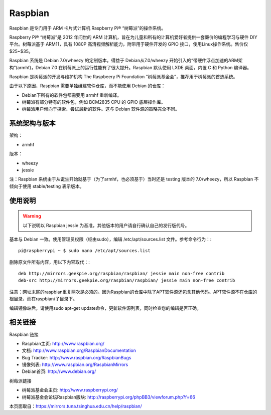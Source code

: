 ========
Raspbian
========

Raspbian 是专门用于 ARM 卡片式计算机 Raspberry Pi® “树莓派”的操作系统。

Raspberry Pi® “树莓派”是 2012 年问世的 ARM 计算机，旨在为儿童和所有的计算机爱好者提供一套廉价的编程学习与硬件 DIY 平台。树莓派基于 ARM11，具有 1080P 高清视频解析能力，附带用于硬件开发的 GPIO 接口，使用Linux操作系统。售价仅 $25~$35。

Raspbian 系统是 Debian 7.0/wheezy 的定制版本。得益于 Debian从7.0/wheezy 开始引入的“带硬件浮点加速的ARM架构”(armhf)，Debian 7.0 在树莓派上的运行性能有了很大提升。Raspbian 默认使用 LXDE 桌面，内置 C 和 Python 编译器。

Raspbian 是树莓派的开发与维护机构 The Raspbeery Pi Foundation “树莓派基金会”，推荐用于树莓派的首选系统。

由于以下原因，Raspbian 需要单独组建软件仓库，而不能使用 Debian 的仓库：

- Debian下所有的软件包都需要用 armhf 重新编译。
- 树莓派有部分特有的软件包，例如 BCM2835 CPU 的 GPIO 底层操作库。
- 树莓派用户倾向于探索、尝试最新的软件。这与 Debian 软件源的策略完全不同。

系统架构与版本
=======================
架构：

- armhf

版本：

- wheezy
- jessie

注：Raspbian 系统由于从诞生开始就基于（为了armhf，也必须基于）当时还是 testing 版本的 7.0/wheezy，所以 Raspbian 不倾向于使用 stable/testing 表示版本。

使用说明
=======================
.. warning::
 以下说明以 Raspbian jessie 为基准，其他版本的用户请自行确认自己的发行版代号。

基本与 Debian 一致。使用管理员权限（经由sudo），编辑 /etc/apt/sources.list 文件。参考命令行为：::

 pi@raspberrypi ~ $ sudo nano /etc/apt/sources.list

删除原文件所有内容，用以下内容取代：::

 deb http://mirrors.geekpie.org/raspbian/raspbian/ jessie main non-free contrib
 deb-src http://mirrors.geekpie.org/raspbian/raspbian/ jessie main non-free contrib

注意：网址末尾的raspbian重复两次是必须的。因为Raspbian的仓库中除了APT软件源还包含其他代码。APT软件源不在仓库的根目录，而在raspbian/子目录下。

编辑镜像站后，请使用sudo apt-get update命令，更新软件源列表，同时检查您的编辑是否正确。

相关链接
===================
Raspbian 链接

- Raspbian主页: http://www.raspbian.org/
- 文档: http://www.raspbian.org/RaspbianDocumentation
- Bug Tracker: http://www.raspbian.org/RaspbianBugs
- 镜像列表: http://www.raspbian.org/RaspbianMirrors
- Debian首页: http://www.debian.org/

树莓派链接

- 树莓派基金会主页: http://www.raspberrypi.org/
- 树莓派基金会论坛Raspbian版块: http://raspberrypi.org/phpBB3/viewforum.php?f=66

本页面取自：https://mirrors.tuna.tsinghua.edu.cn/help/raspbian/
